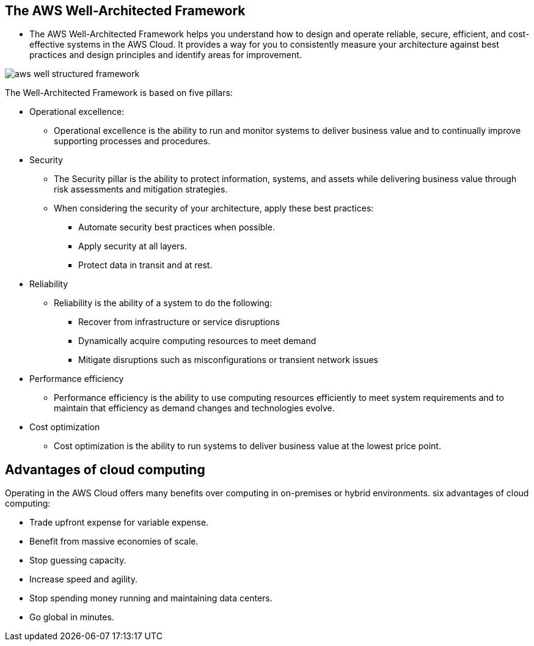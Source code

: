 ## The AWS Well-Architected Framework

- The AWS Well-Architected Framework helps you understand how to design and operate reliable, secure, efficient, and cost-effective systems in the AWS Cloud. It provides a way for you to consistently measure your architecture against best practices and design principles and identify areas for improvement.

image::./images/aws-well-structured-framework.png[]

The Well-Architected Framework is based on five pillars: 

- Operational excellence:
* Operational excellence is the ability to run and monitor systems to deliver business value and to continually improve supporting processes and procedures.  

- Security
* The Security pillar is the ability to protect information, systems, and assets while delivering business value through risk assessments and mitigation strategies. 

* When considering the security of your architecture, apply these best practices:

** Automate security best practices when possible.
** Apply security at all layers.
** Protect data in transit and at rest.

- Reliability
* Reliability is the ability of a system to do the following:

    ** Recover from infrastructure or service disruptions
    ** Dynamically acquire computing resources to meet demand
    ** Mitigate disruptions such as misconfigurations or transient network issues

- Performance efficiency
* Performance efficiency is the ability to use computing resources efficiently to meet system requirements and to maintain that efficiency as demand changes and technologies evolve. 

- Cost optimization
* Cost optimization is the ability to run systems to deliver business value at the lowest price point. 

## Advantages of cloud computing

Operating in the AWS Cloud offers many benefits over computing in on-premises or hybrid environments. 
six advantages of cloud computing:

- Trade upfront expense for variable expense.

- Benefit from massive economies of scale.

- Stop guessing capacity.

- Increase speed and agility.

- Stop spending money running and maintaining data centers.

- Go global in minutes.
